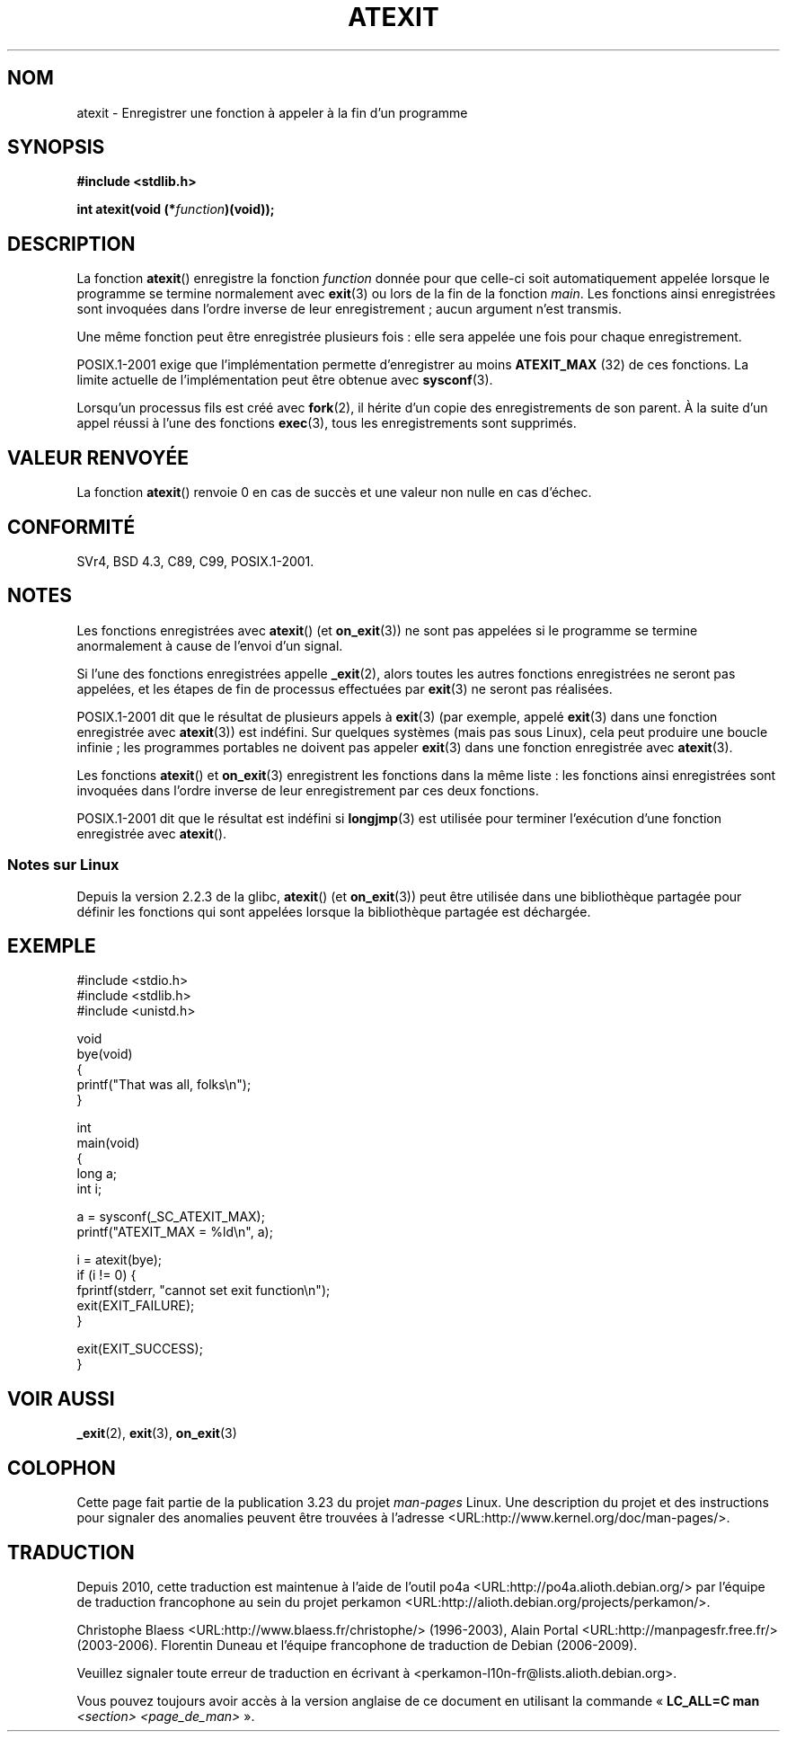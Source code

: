 .\" Copyright 1993 David Metcalfe (david@prism.demon.co.uk)
.\"
.\" Permission is granted to make and distribute verbatim copies of this
.\" manual provided the copyright notice and this permission notice are
.\" preserved on all copies.
.\"
.\" Permission is granted to copy and distribute modified versions of this
.\" manual under the conditions for verbatim copying, provided that the
.\" entire resulting derived work is distributed under the terms of a
.\" permission notice identical to this one.
.\"
.\" Since the Linux kernel and libraries are constantly changing, this
.\" manual page may be incorrect or out-of-date.  The author(s) assume no
.\" responsibility for errors or omissions, or for damages resulting from
.\" the use of the information contained herein.  The author(s) may not
.\" have taken the same level of care in the production of this manual,
.\" which is licensed free of charge, as they might when working
.\" professionally.
.\"
.\" Formatted or processed versions of this manual, if unaccompanied by
.\" the source, must acknowledge the copyright and authors of this work.
.\"
.\" References consulted:
.\"     Linux libc source code
.\"     Lewine's _POSIX Programmer's Guide_ (O'Reilly & Associates, 1991)
.\"     386BSD man pages
.\" Modified 1993-03-29, David Metcalfe
.\" Modified 1993-07-24, Rik Faith (faith@cs.unc.edu)
.\" Modified 2003-10-25, Walter Harms
.\"
.\"*******************************************************************
.\"
.\" This file was generated with po4a. Translate the source file.
.\"
.\"*******************************************************************
.TH ATEXIT 3 "5 décembre 2008" Linux "Manuel du programmeur Linux"
.SH NOM
atexit \- Enregistrer une fonction à appeler à la fin d'un programme
.SH SYNOPSIS
.nf
\fB#include <stdlib.h>\fP
.sp
\fBint atexit(void (*\fP\fIfunction\fP\fB)(void));\fP
.fi
.SH DESCRIPTION
La fonction \fBatexit\fP() enregistre la fonction \fIfunction\fP donnée pour que
celle\-ci soit automatiquement appelée lorsque le programme se termine
normalement avec \fBexit\fP(3) ou lors de la fin de la fonction \fImain\fP. Les
fonctions ainsi enregistrées sont invoquées dans l'ordre inverse de leur
enregistrement\ ; aucun argument n'est transmis.

Une même fonction peut être enregistrée plusieurs fois\ : elle sera appelée
une fois pour chaque enregistrement.
.LP
POSIX.1\-2001 exige que l'implémentation permette d'enregistrer au moins
\fBATEXIT_MAX\fP (32) de ces fonctions. La limite actuelle de l'implémentation
peut être obtenue avec \fBsysconf\fP(3).
.LP
Lorsqu'un processus fils est créé avec \fBfork\fP(2), il hérite d'un copie des
enregistrements de son parent. À la suite d'un appel réussi à l'une des
fonctions \fBexec\fP(3), tous les enregistrements sont supprimés.
.SH "VALEUR RENVOYÉE"
La fonction \fBatexit\fP() renvoie 0 en cas de succès et une valeur non nulle
en cas d'échec.
.SH CONFORMITÉ
SVr4, BSD\ 4.3, C89, C99, POSIX.1\-2001.
.SH NOTES
Les fonctions enregistrées avec \fBatexit\fP() (et \fBon_exit\fP(3)) ne sont pas
appelées si le programme se termine anormalement à cause de l'envoi d'un
signal.

Si l'une des fonctions enregistrées appelle \fB_exit\fP(2), alors toutes les
autres fonctions enregistrées ne seront pas appelées, et les étapes de fin
de processus effectuées par \fBexit\fP(3) ne seront pas réalisées.

.\" This can happen on OpenBSD 4.2 for example, and is documented
.\" as occurring on FreeBSD as well.
.\" Glibc does "the Right Thing" -- invocation of the remaining
.\" exit handlers carries on as normal.
POSIX.1\-2001 dit que le résultat de plusieurs appels à \fBexit\fP(3) (par
exemple, appelé \fBexit\fP(3) dans une fonction enregistrée avec \fBatexit\fP(3))
est indéfini. Sur quelques systèmes (mais pas sous Linux), cela peut
produire une boucle infinie\ ; les programmes portables ne doivent pas
appeler \fBexit\fP(3) dans une fonction enregistrée avec \fBatexit\fP(3).

Les fonctions \fBatexit\fP() et \fBon_exit\fP(3) enregistrent les fonctions dans
la même liste\ : les fonctions ainsi enregistrées sont invoquées dans
l'ordre inverse de leur enregistrement par ces deux fonctions.

.\" In glibc, things seem to be handled okay
POSIX.1\-2001 dit que le résultat est indéfini si \fBlongjmp\fP(3) est utilisée
pour terminer l'exécution d'une fonction enregistrée avec \fBatexit\fP().
.SS "Notes sur Linux"
Depuis la version\ 2.2.3 de la glibc, \fBatexit\fP() (et \fBon_exit\fP(3)) peut
être utilisée dans une bibliothèque partagée pour définir les fonctions qui
sont appelées lorsque la bibliothèque partagée est déchargée.
.SH EXEMPLE
.nf
#include <stdio.h>
#include <stdlib.h>
#include <unistd.h>

void
bye(void)
{
    printf("That was all, folks\en");
}

int
main(void)
{
    long a;
    int i;

    a = sysconf(_SC_ATEXIT_MAX);
    printf("ATEXIT_MAX = %ld\en", a);

    i = atexit(bye);
    if (i != 0) {
        fprintf(stderr, "cannot set exit function\en");
        exit(EXIT_FAILURE);
    }

    exit(EXIT_SUCCESS);
}
.fi
.SH "VOIR AUSSI"
\fB_exit\fP(2), \fBexit\fP(3), \fBon_exit\fP(3)
.SH COLOPHON
Cette page fait partie de la publication 3.23 du projet \fIman\-pages\fP
Linux. Une description du projet et des instructions pour signaler des
anomalies peuvent être trouvées à l'adresse
<URL:http://www.kernel.org/doc/man\-pages/>.
.SH TRADUCTION
Depuis 2010, cette traduction est maintenue à l'aide de l'outil
po4a <URL:http://po4a.alioth.debian.org/> par l'équipe de
traduction francophone au sein du projet perkamon
<URL:http://alioth.debian.org/projects/perkamon/>.
.PP
Christophe Blaess <URL:http://www.blaess.fr/christophe/> (1996-2003),
Alain Portal <URL:http://manpagesfr.free.fr/> (2003-2006).
Florentin Duneau et l'équipe francophone de traduction de Debian\ (2006-2009).
.PP
Veuillez signaler toute erreur de traduction en écrivant à
<perkamon\-l10n\-fr@lists.alioth.debian.org>.
.PP
Vous pouvez toujours avoir accès à la version anglaise de ce document en
utilisant la commande
«\ \fBLC_ALL=C\ man\fR \fI<section>\fR\ \fI<page_de_man>\fR\ ».
